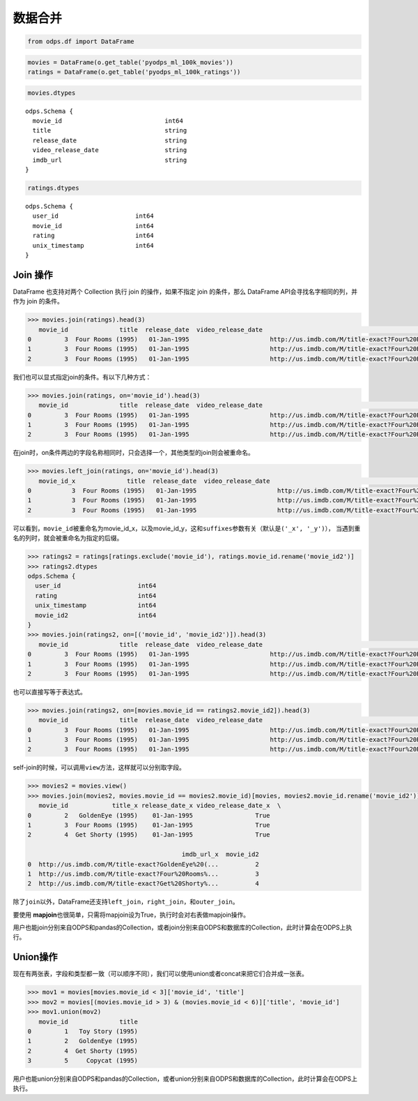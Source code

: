 .. _dfmerge:

数据合并
========

.. code:: python

    from odps.df import DataFrame

.. code:: python

    movies = DataFrame(o.get_table('pyodps_ml_100k_movies'))
    ratings = DataFrame(o.get_table('pyodps_ml_100k_ratings'))

.. code:: python

    movies.dtypes

.. parsed-literal::

    odps.Schema {
      movie_id                            int64       
      title                               string      
      release_date                        string      
      video_release_date                  string      
      imdb_url                            string      
    }



.. code:: python

    ratings.dtypes




.. parsed-literal::

    odps.Schema {
      user_id                     int64     
      movie_id                    int64     
      rating                      int64     
      unix_timestamp              int64     
    }



Join 操作
----------

DataFrame 也支持对两个 Collection 执行 join 的操作，如果不指定 join 的条件，那么 DataFrame
API会寻找名字相同的列，并作为 join 的条件。

.. code:: python

    >>> movies.join(ratings).head(3)
       movie_id              title  release_date  video_release_date                                           imdb_url  user_id  rating  unix_timestamp
    0         3  Four Rooms (1995)   01-Jan-1995                      http://us.imdb.com/M/title-exact?Four%20Rooms%...       49       3       888068877
    1         3  Four Rooms (1995)   01-Jan-1995                      http://us.imdb.com/M/title-exact?Four%20Rooms%...      621       5       881444887
    2         3  Four Rooms (1995)   01-Jan-1995                      http://us.imdb.com/M/title-exact?Four%20Rooms%...      291       3       874833936

我们也可以显式指定join的条件。有以下几种方式：

.. code:: python

    >>> movies.join(ratings, on='movie_id').head(3)
       movie_id              title  release_date  video_release_date                                           imdb_url  user_id  rating  unix_timestamp
    0         3  Four Rooms (1995)   01-Jan-1995                      http://us.imdb.com/M/title-exact?Four%20Rooms%...       49       3       888068877
    1         3  Four Rooms (1995)   01-Jan-1995                      http://us.imdb.com/M/title-exact?Four%20Rooms%...      621       5       881444887
    2         3  Four Rooms (1995)   01-Jan-1995                      http://us.imdb.com/M/title-exact?Four%20Rooms%...      291       3       874833936

在join时，on条件两边的字段名称相同时，只会选择一个，其他类型的join则会被重命名。


.. code:: python

    >>> movies.left_join(ratings, on='movie_id').head(3)
       movie_id_x              title  release_date  video_release_date                                           imdb_url  user_id  movie_id_y  rating  unix_timestamp
    0           3  Four Rooms (1995)   01-Jan-1995                      http://us.imdb.com/M/title-exact?Four%20Rooms%...       49           3       3       888068877
    1           3  Four Rooms (1995)   01-Jan-1995                      http://us.imdb.com/M/title-exact?Four%20Rooms%...      621           3       5       881444887
    2           3  Four Rooms (1995)   01-Jan-1995                      http://us.imdb.com/M/title-exact?Four%20Rooms%...      291           3       3       874833936

可以看到，\ ``movie_id``\ 被重命名为movie\_id\_x，以及movie\_id\_y，这和\ ``suffixes``\ 参数有关（默认是\ ``('_x', '_y')``\ ），
当遇到重名的列时，就会被重命名为指定的后缀。

.. code:: python

    >>> ratings2 = ratings[ratings.exclude('movie_id'), ratings.movie_id.rename('movie_id2')]
    >>> ratings2.dtypes
    odps.Schema {
      user_id                     int64     
      rating                      int64     
      unix_timestamp              int64     
      movie_id2                   int64     
    }
    >>> movies.join(ratings2, on=[('movie_id', 'movie_id2')]).head(3)
       movie_id              title  release_date  video_release_date                                           imdb_url  user_id  rating  unix_timestamp  movie_id2
    0         3  Four Rooms (1995)   01-Jan-1995                      http://us.imdb.com/M/title-exact?Four%20Rooms%...       49       3       888068877          3
    1         3  Four Rooms (1995)   01-Jan-1995                      http://us.imdb.com/M/title-exact?Four%20Rooms%...      621       5       881444887          3
    2         3  Four Rooms (1995)   01-Jan-1995                      http://us.imdb.com/M/title-exact?Four%20Rooms%...      291       3       874833936          3

也可以直接写等于表达式。

.. code:: python

    >>> movies.join(ratings2, on=[movies.movie_id == ratings2.movie_id2]).head(3)
       movie_id              title  release_date  video_release_date                                           imdb_url  user_id  rating  unix_timestamp  movie_id2
    0         3  Four Rooms (1995)   01-Jan-1995                      http://us.imdb.com/M/title-exact?Four%20Rooms%...       49       3       888068877          3
    1         3  Four Rooms (1995)   01-Jan-1995                      http://us.imdb.com/M/title-exact?Four%20Rooms%...      621       5       881444887          3
    2         3  Four Rooms (1995)   01-Jan-1995                      http://us.imdb.com/M/title-exact?Four%20Rooms%...      291       3       874833936          3

self-join的时候，可以调用\ ``view``\ 方法，这样就可以分别取字段。

.. code:: python

    >>> movies2 = movies.view()
    >>> movies.join(movies2, movies.movie_id == movies2.movie_id)[movies, movies2.movie_id.rename('movie_id2')].head(3)
       movie_id            title_x release_date_x video_release_date_x  \
    0         2   GoldenEye (1995)    01-Jan-1995                 True
    1         3  Four Rooms (1995)    01-Jan-1995                 True
    2         4  Get Shorty (1995)    01-Jan-1995                 True

                                              imdb_url_x  movie_id2
    0  http://us.imdb.com/M/title-exact?GoldenEye%20(...          2
    1  http://us.imdb.com/M/title-exact?Four%20Rooms%...          3
    2  http://us.imdb.com/M/title-exact?Get%20Shorty%...          4

除了\ ``join``\ 以外，DataFrame还支持\ ``left_join``\ ，\ ``right_join``\ ，和\ ``outer_join``\ 。

要使用 **mapjoin**\ 也很简单，只需将mapjoin设为True，执行时会对右表做mapjoin操作。

用户也能join分别来自ODPS和pandas的Collection，或者join分别来自ODPS和数据库的Collection，此时计算会在ODPS上执行。

Union操作
----------

现在有两张表，字段和类型都一致（可以顺序不同），我们可以使用union或者concat来把它们合并成一张表。

.. code:: python

    >>> mov1 = movies[movies.movie_id < 3]['movie_id', 'title']
    >>> mov2 = movies[(movies.movie_id > 3) & (movies.movie_id < 6)]['title', 'movie_id']
    >>> mov1.union(mov2)
       movie_id              title
    0         1   Toy Story (1995)
    1         2   GoldenEye (1995)
    2         4  Get Shorty (1995)
    3         5     Copycat (1995)

用户也能union分别来自ODPS和pandas的Collection，或者union分别来自ODPS和数据库的Collection，此时计算会在ODPS上执行。
